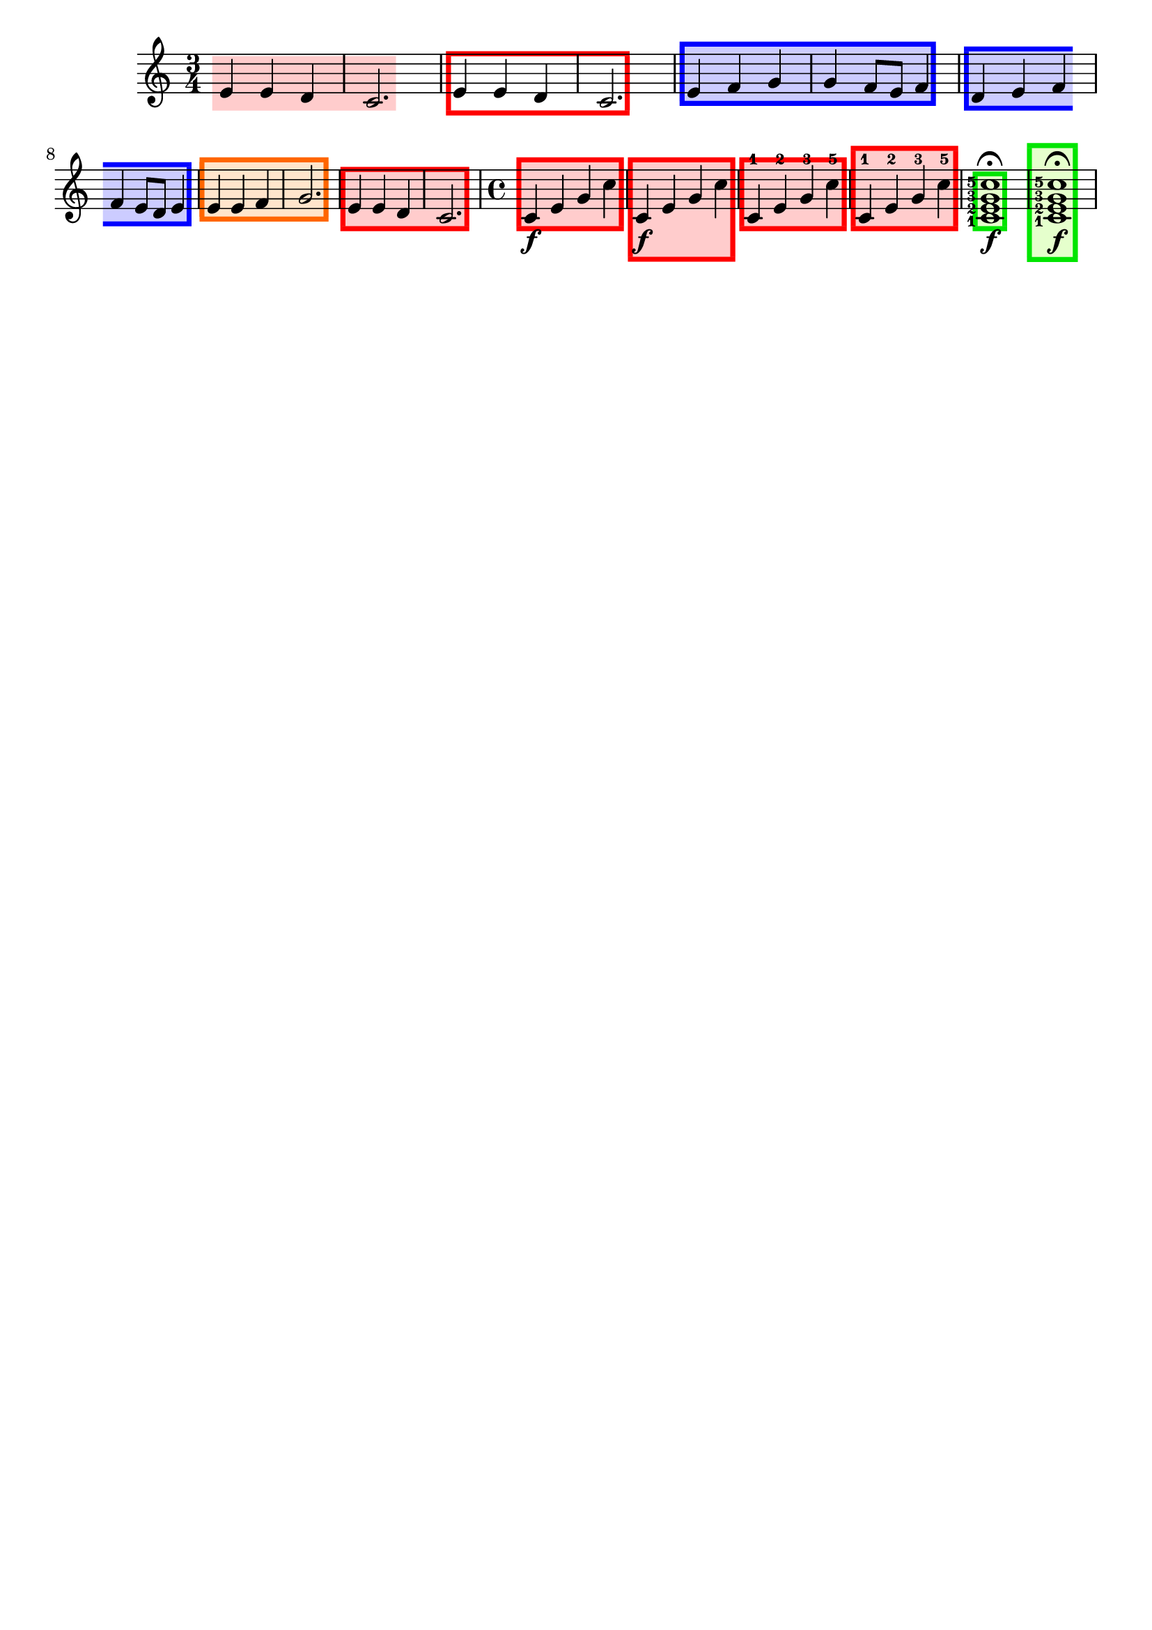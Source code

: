 \version "2.24.3"

% Necessary predicates
#(define (color-or-false? obj)
   (or (color? obj) (eq? obj #f)))

#(define (hide-target? obj)
   (if (member
        obj
        #'("none"
            "staff"
            "music"
            "all"))
       #t
       #f))

#(define (caption? obj)
   (or (string? obj)
       (markup? obj)
       (eq? obj #f)))


% some helper functions:

#(define-markup-command (on-box layout props radius color arg) (number? scheme? markup?)
   (let* ((stencil (interpret-markup layout props arg))
          (X-ext (ly:stencil-extent stencil X))
          (Y-ext (ly:stencil-extent stencil Y)))
     (if (color? color)
         (ly:stencil-add (ly:make-stencil
                          (list 'color color
                                (ly:stencil-expr (ly:round-filled-box X-ext Y-ext radius))
                                X-ext Y-ext)) stencil)
         stencil)
     )
   )

#(define (rotate-point point-to-add rotation x-center y-center)
   "Rotate the given point (point-to-add) around (x-center, y-center) by
     the given rotation angle (in degrees)."
   (let*
    (
      (x-to-add (car point-to-add))
      (y-to-add (cdr point-to-add))
      ; convert (x-to-add | y-to-add) to polar coordinates (distance ; direction):
      (x-diff (- x-to-add x-center))
      (y-diff (- y-to-add y-center))
      (distance (sqrt (+ (expt x-diff 2) (expt y-diff 2))))
      (direction
       (if (eq? 0 x-diff)
           ;(then...)
           (if (> y-diff 0) 90 -90)
           ;(else...)
           (+ (atan (/ y-diff x-diff)) (if (< x-diff 0) 3.141592653589 0))
           )
       )
      ; apply rotation:
      (new-direction (+ direction (* rotation (/ 3.14159265 180))))
      (new-x (+ x-center (* distance (cos new-direction))))
      (new-y (+ y-center (* distance (sin new-direction))))
      )
    ; return rotated point as pair of coordinates:
    (cons new-x new-y)
    )
   )

#(define (expand-range range point-to-add)
   "Expand the borders of the given range until it contains the added point.
    Return the expanded range."
   (let*
    ; split pair of pairs into separate variables for better usability:
    (
      (x-lo (car (car range)))
      (x-hi (cdr (car range)))
      (y-lo (car (cdr range)))
      (y-hi (cdr (cdr range)))
      (x-to-add (car point-to-add))
      (y-to-add (cdr point-to-add))
      )
    ; initial values are #f. Replace them, if present:
    (if (eq? #f x-lo) (set! x-lo x-to-add))
    (if (eq? #f x-hi) (set! x-hi x-to-add))
    (if (eq? #f y-lo) (set! y-lo y-to-add))
    (if (eq? #f y-hi) (set! y-hi y-to-add))
    ; now expand borders:
    (if (< x-to-add x-lo) (set! x-lo x-to-add))
    (if (> x-to-add x-hi) (set! x-hi x-to-add))
    (if (< y-to-add y-lo) (set! y-lo y-to-add))
    (if (> y-to-add y-hi) (set! y-hi y-to-add))
    ; return expanded range as pair of pairs:
    (cons (cons x-lo x-hi) (cons y-lo y-hi))
    )
   )



#(define-event-class 'music-boxer-event 'span-event)

#(define-event-class 'box-event 'music-event)

#(define (add-grob-definition grob-name grob-entry)
   (set! all-grob-descriptions
         (cons ((@@ (lily) completize-grob-entry)
                (cons grob-name grob-entry))
               all-grob-descriptions)))

#(define (define-grob-property symbol type? description)
   ;(if (not (equal? (object-property symbol 'backend-doc) #f))
   ;    (ly:error (_ "symbol ~S redefined") symbol))

   (set-object-property! symbol 'backend-type? type?)
   (set-object-property! symbol 'backend-doc description)
   symbol)

#(map
  (lambda (x)
    (apply define-grob-property x))

  `(
     (acknowledge-finger-interface ,boolean? "Include fingerings in box?")
     (acknowledge-script-interface ,boolean? "Include scripts in box?")
     ; add more properties here
     (color ,color-or-false? "Background color for filling the rectangle")
     (border-color ,color-or-false? "Border color for the rectangle")
     (border-width ,number? "Width / thickness of the border rectangle")
     (broken-bound-padding ,number? "Amount of protrusion into the margin when split by a line break")
     (border-radius ,number? "")
     (shorten-pair ,number-pair? "")
     (l-zigzag-width ,number? "")
     (r-zigzag-width ,number? "")
     (open-on-bottom ,boolean? "")
     (open-on-top ,boolean? "")
     ; (hide ,hide-target? "")   ; TODO?
     (angle ,number? "")
     (caption ,caption? "")
     (caption-padding ,number? "")
     (caption-radius ,number? "")
     (caption-align-bottom ,boolean? "")
     (caption-halign ,number? "")  ; from -1=left to 1=right
     (caption-color ,color-or-false? "")  ; ##f will use border-color
     (caption-keep-y ,boolean? "")
     (caption-translate-x ,number? "")
     (set-top-edge ,boolean? "")
     (set-bottom-edge ,boolean? "")
     (set-left-edge ,boolean? "")
     (set-right-edge ,boolean? "")
     (set-caption-extent ,boolean? "")
     ))


#(define (music-boxer-stencil grob)
   (let* (
           (elts (ly:grob-object grob 'elements))
           (refp-X (ly:grob-common-refpoint-of-array grob elts X))
           (refp-Y (ly:grob-common-refpoint-of-array grob elts Y))
           (offset (ly:grob-relative-coordinate grob refp-X X))

           (padding (ly:grob-property grob 'padding 0.3))
           (xext (interval-widen (ly:relative-group-extent elts refp-X X) padding))
           (yext (interval-widen (ly:relative-group-extent elts refp-Y Y) padding))
           (border-width (ly:grob-property grob 'border-width 0.25))
           (color (ly:grob-property grob 'color (rgb-color 0.8  0.8  1.0)))
           (border-color (ly:grob-property grob 'border-color (rgb-color 0.3  0.3  0.9)))
           (broken-bound-padding (ly:grob-property grob 'broken-bound-padding 4))
           (border-radius (ly:grob-property grob 'border-radius 0))
           (shorten-pair (ly:grob-property grob 'shorten-pair (cons 0 0)))
           (y-lower (car yext))
           (y-upper (cdr yext))
           (l-zigzag-width (ly:grob-property grob 'l-zigzag-width 0))
           (r-zigzag-width (ly:grob-property grob 'r-zigzag-width 0))
           (open-on-bottom (ly:grob-property grob 'open-on-bottom #f))
           (open-on-top    (ly:grob-property grob 'open-on-top #f))
           ; (hide (ly:grob-property grob 'hide "none"))   ; TODO?
           (angle (ly:grob-property grob 'angle 0))
           (caption (ly:grob-property grob 'caption #f))
           (caption-padding (ly:grob-property grob 'caption-padding 0.25))
           (caption-radius (ly:grob-property grob 'caption-radius 0.25))
           (caption-align-bottom (ly:grob-property grob 'caption-align-bottom #f))
           (caption-halign (ly:grob-property grob 'caption-halign -1))  ; from -1=left to 1=right
           (caption-color (ly:grob-property grob 'caption-color #f)) ; ##f will use border-color
           (caption-keep-y (ly:grob-property grob 'caption-keep-y #f))
           (caption-translate-x (ly:grob-property grob 'caption-translate-x 0))
           (set-top-edge (ly:grob-property grob 'set-top-edge #f))
           (set-bottom-edge (ly:grob-property grob 'set-bottom-edge #f))
           (set-left-edge (ly:grob-property grob 'set-left-edge #f))
           (set-right-edge (ly:grob-property grob 'set-right-edge #f))
           (set-caption-extent (ly:grob-property grob 'set-caption-extent #f))

           (y-l-lower (if (number? y-lower) y-lower (car y-lower)))
           (y-r-lower (if (number? y-lower) y-lower (cdr y-lower)))
           (y-l-upper (if (number? y-upper) y-upper (car y-upper)))
           (y-r-upper (if (number? y-upper) y-upper (cdr y-upper)))

           (open-on-left
            (and (ly:spanner? grob)
                 (= 1 (ly:item-break-dir (ly:spanner-bound grob LEFT)))))
           (open-on-right
            (and (ly:spanner? grob)
                 (= -1 (ly:item-break-dir (ly:spanner-bound grob RIGHT)))))

           (stil empty-stencil)
           )  ; let* definitions

     (set! stil
           (ly:stencil-add
            (if (color? color)
                (ly:make-stencil (list 'color color
                                       (list 'round-filled-box
                                             (- (- (car xext) border-width)) (+ (cdr xext) border-width)
                                             (- (car yext)) (cdr yext)
                                             0.0)
                                       xext yext))
                empty-stencil)
            (if (and (> border-width 0) (color? border-color))  ; only add stencil if set to a valid color (could also be set to ##f)
                (stencil-with-color
                 (ly:round-filled-box
                  (cons (- (car xext) border-width) (+ (cdr xext) border-width))
                  (cons (- (car yext) border-width) (car yext))
                  0)
                 border-color)
                empty-stencil)
            (if (and (> border-width 0) (color? border-color))  ; only add stencil if set to a valid color (could also be set to ##f)
                (stencil-with-color
                 (ly:round-filled-box
                  (cons (- (car xext) border-width) (+ (cdr xext) border-width))
                  (cons (cdr yext) (+ (cdr yext) border-width))
                  0)
                 border-color)
                empty-stencil)
            (if (and (not open-on-right) (> border-width 0) (color? border-color))  ; only add stencil if set to a valid color (could also be set to ##f)
                (stencil-with-color
                 (ly:round-filled-box
                  (cons (cdr xext) (+ (cdr xext) border-width))
                  yext
                  0)
                 border-color)
                empty-stencil)
            (if (and (not open-on-left) (> border-width 0) (color? border-color))  ; only add stencil if set to a valid color (could also be set to ##f)
                (stencil-with-color
                 (ly:round-filled-box
                  (cons (- (car xext) border-width) (car xext))
                  yext
                  0)
                 border-color)
                empty-stencil)
            ); ly:stencil-add ...

           ) ; end of "set! stil ..."
     (ly:stencil-translate-axis stil (- offset) X)
     )
   )

#(define box-stil music-boxer-stencil)

#(add-grob-definition
  'Box
  `(
     (stencil . ,box-stil)
     (meta . ((class . Item)
              (interfaces . ())))))

#(add-grob-definition
  'MusicBoxer
  `(
     (stencil . ,music-boxer-stencil)
     (meta . ((class . Spanner)
              (interfaces . ())))))


#(define box-types
   '(
      (BoxEvent
       . ((description . "A box encompassing music at a single timestep.")
          (types . (general-music box-event music-event event))
          ))
      ))

#(define music-boxer-types
   '(
      (MusicBoxerEvent
       . ((description . "Used to signal where boxes encompassing music start and stop.")
          (types . (general-music music-boxer-event span-event event))
          ))
      ))


#(set!
  music-boxer-types
  (map (lambda (x)
         (set-object-property! (car x)
                               'music-description
                               (cdr (assq 'description (cdr x))))
         (let ((lst (cdr x)))
           (set! lst (assoc-set! lst 'name (car x)))
           (set! lst (assq-remove! lst 'description))
           (hashq-set! music-name-to-property-table (car x) lst)
           (cons (car x) lst)))
       music-boxer-types))

#(set!
  box-types
  (map (lambda (x)
         (set-object-property! (car x)
                               'music-description
                               (cdr (assq 'description (cdr x))))
         (let ((lst (cdr x)))
           (set! lst (assoc-set! lst 'name (car x)))
           (set! lst (assq-remove! lst 'description))
           (hashq-set! music-name-to-property-table (car x) lst)
           (cons (car x) lst)))
       box-types))

#(set! music-descriptions
       (append music-boxer-types music-descriptions))

#(set! music-descriptions
       (append box-types music-descriptions))

#(set! music-descriptions
       (sort music-descriptions alist<?))


#(define (add-bound-item spanner item)
   (if (null? (ly:spanner-bound spanner LEFT))
       (ly:spanner-set-bound! spanner LEFT item)
       (ly:spanner-set-bound! spanner RIGHT item)))

musicBoxerEngraver =
#(lambda (context)
   (let ((span '())
         (finished '())
         (current-event '())
         (event-start '())
         (event-stop '())
         )

     `((listeners
        (music-boxer-event .
                           ,(lambda (engraver event)
                              (if (= START (ly:event-property event 'span-direction))
                                  (set! event-start event)
                                  (set! event-stop event)))))

       (acknowledgers
        (note-column-interface .
                               ,(lambda (engraver grob source-engraver)
                                  (if (ly:spanner? span)
                                      (begin
                                       (ly:pointer-group-interface::add-grob span 'elements grob)
                                       (add-bound-item span grob)))
                                  (if (ly:spanner? finished)
                                      (begin
                                       (ly:pointer-group-interface::add-grob finished 'elements grob)
                                       (add-bound-item finished grob)))))

        (inline-accidental-interface .
                                     ,(lambda (engraver grob source-engraver)
                                        (if (ly:spanner? span)
                                            (begin
                                             (ly:pointer-group-interface::add-grob span 'elements grob)))
                                        (if (ly:spanner? finished)
                                            (ly:pointer-group-interface::add-grob finished 'elements grob))))

        (dots-interface .
                        ,(lambda (engraver grob source-engraver)
                           (if (ly:spanner? span)
                               (begin
                                (ly:pointer-group-interface::add-grob span 'elements grob)))
                           (if (ly:spanner? finished)
                               (ly:pointer-group-interface::add-grob finished 'elements grob))))

        (ledger-line-spanner-interface .
                                       ,(lambda (engraver grob source-engraver)
                                          (if (ly:spanner? span)
                                              (begin
                                               (ly:pointer-group-interface::add-grob span 'elements grob)))
                                          (if (ly:spanner? finished)
                                              (ly:pointer-group-interface::add-grob finished 'elements grob))))

        (script-interface .
                          ,(lambda (engraver grob source-engraver)
                             (if (and (ly:spanner? span)
                                      (eq? #t (ly:grob-property span 'acknowledge-script-interface)))
                                 (begin
                                  (ly:pointer-group-interface::add-grob span 'elements grob)))
                             (if (and (ly:spanner? finished)
                                      (eq? #t (ly:grob-property finished 'acknowledge-script-interface)))
                                 (ly:pointer-group-interface::add-grob finished 'elements grob))))

        (finger-interface .
                          ,(lambda (engraver grob source-engraver)
                             (if (and (ly:spanner? span)
                                      (eq? #t (ly:grob-property span 'acknowledge-finger-interface)))
                                 (begin
                                  (ly:pointer-group-interface::add-grob span 'elements grob)))
                             (if (and (ly:spanner? finished)
                                      (eq? #t (ly:grob-property finished 'acknowledge-finger-interface)))
                                 (ly:pointer-group-interface::add-grob finished 'elements grob))))

        ;; add additional interfaces to acknowledge here

        )

       (process-music .
                      ,(lambda (trans)
                         (if (ly:stream-event? event-stop)
                             (if (null? span)
                                 (ly:warning "No start to this box.")
                                 (begin
                                  (set! finished span)
                                  (ly:engraver-announce-end-grob trans finished event-start)
                                  (set! span '())
                                  (set! event-stop '()))))
                         (if (ly:stream-event? event-start)
                             (begin
                              (set! span (ly:engraver-make-grob trans 'MusicBoxer event-start))
                              (set! event-start '())))))

       (stop-translation-timestep .
                                  ,(lambda (trans)
                                     (if (and (ly:spanner? span)
                                              (null? (ly:spanner-bound span LEFT)))
                                         (ly:spanner-set-bound! span LEFT
                                                                (ly:context-property context 'currentMusicalColumn)))
                                     (if (ly:spanner? finished)
                                         (begin
                                          (if (null? (ly:spanner-bound finished RIGHT))
                                              (ly:spanner-set-bound! finished RIGHT
                                                                     (ly:context-property context 'currentMusicalColumn)))
                                          (set! finished '())
                                          (set! event-start '())
                                          (set! event-stop '())))))

       (finalize
        (lambda (trans)
          (if (ly:spanner? finished)
              (begin
               (if (null? (ly:spanner-bound finished RIGHT))
                   (set! (ly:spanner-bound finished RIGHT)
                         (ly:context-property context 'currentMusicalColumn)))
               (set! finished '())))
          (if (ly:spanner? span)
              (begin
               (ly:warning "unterminated box :-(")
               (ly:grob-suicide! span)
               (set! span '())))
          )))))


boxEngraver =
#(lambda (context)
   (let ((box '())
         (ev '()))

     `((listeners
        (box-event .
                   ,(lambda (engraver event)
                      (set! ev event))))

       (acknowledgers
        (note-column-interface .
                               ,(lambda (engraver grob source-engraver)
                                  (if (ly:grob? box)
                                      (begin
                                       ; (set! (ly:grob-parent box X) grob) ;; ??
                                       (set! (ly:grob-parent box Y) grob)
                                       (ly:pointer-group-interface::add-grob box 'elements grob)))))

        (inline-accidental-interface .
                                     ,(lambda (engraver grob source-engraver)
                                        (if (ly:item? box)
                                            (ly:pointer-group-interface::add-grob box 'elements grob))))

        (dots-interface .
                        ,(lambda (engraver grob source-engraver)
                           (if (ly:item? box)
                               (ly:pointer-group-interface::add-grob box 'elements grob))))

        (ledger-line-spanner-interface .
                                       ,(lambda (engraver grob source-engraver)
                                          (if (ly:item? box)
                                              (ly:pointer-group-interface::add-grob box 'elements grob))))

        (script-interface .
                          ,(lambda (engraver grob source-engraver)
                             (if (and (ly:item? box) (eq? #t (ly:grob-property box 'acknowledge-script-interface)))
                                 (ly:pointer-group-interface::add-grob box 'elements grob))))

        (finger-interface .
                          ,(lambda (engraver grob source-engraver)
                             (if (and (ly:item? box) (eq? #t (ly:grob-property box 'acknowledge-finger-interface)))
                                 (ly:pointer-group-interface::add-grob box 'elements grob))))

        ;; add additional interfaces to acknowledge here

        )

       (process-music .
                      ,(lambda (trans)
                         (if (ly:stream-event? ev)
                             (begin
                              (set! box (ly:engraver-make-grob trans 'Box ev))
                              (set! ev '())))))
       (stop-translation-timestep .
                                  ,(lambda (trans)
                                     (set! box '()))))))

musicBoxerStart =
#(make-span-event 'MusicBoxerEvent START)

musicBoxerEnd =
#(make-span-event 'MusicBoxerEvent STOP)

box = #(make-music 'BoxEvent)

%%%%%%%%%%%%%%%%%%%%%%%%%%%%%%%%%%%% EXAMPLE %%%%%%%%%%%%%%%%%%%%%%%%%%%%%%%%%


\header {
  tagline = ##f
}

melody = \relative c' {
  \override Score.MusicBoxer.layer = -10
  \override Score.MusicBoxer.filled = ##t
  \override Score.MusicBoxer.border-width = 0.5
  \override Score.MusicBoxer.border-color = ##f
  \override Score.MusicBoxer.color = #(rgb-color 1 0.8 0.8)

  \time 3/4

  \musicBoxerStart
  e4 e d
  \musicBoxerEnd
  c2.

  \override Score.MusicBoxer.border-color = #red
  \override Score.MusicBoxer.color = ##f
  \musicBoxerStart
  e4 e d
  \musicBoxerEnd
  c2.
  \override Score.MusicBoxer.border-color = #blue
  \override Score.MusicBoxer.color = #(rgb-color 0.8 0.8 1)
  \musicBoxerStart
  e4 f g

  g4 f8 e \musicBoxerEnd f4

  \musicBoxerStart
  d4 e f
  \break
  f4 e8 d \musicBoxerEnd e4
  \override Score.MusicBoxer.border-color = #(rgb-color 1 0.4 0.0)
  \override Score.MusicBoxer.color = #(rgb-color 1 0.9 0.8)
  \musicBoxerStart
  e4 e f
  \musicBoxerEnd
  g2.
  \override Score.MusicBoxer.border-color = #red
  \override Score.MusicBoxer.color = #(rgb-color 1 0.8 0.8)
  \musicBoxerStart
  e4 e d
  \musicBoxerEnd
  c2.
}

another = \relative c' {
  \set fingeringOrientations = #'(left)
  \override Score.Box.layer = -10
  \override Score.Box.filled = ##t
  \override Score.Box.border-width = 0.5
  \override Score.Box.border-color = #(rgb-color 0.0 0.9 0.0)
  \override Score.Box.color = #(rgb-color 0.9 1 0.8)

  \time 4/4
  \musicBoxerStart c4\f e g \musicBoxerEnd c
  \once \override Score.MusicBoxer.acknowledge-script-interface = ##t
  \musicBoxerStart c,4\f e g \musicBoxerEnd c
  \musicBoxerStart c,4-1 e-2 g-3 \musicBoxerEnd c-5
  \once \override Score.MusicBoxer.acknowledge-finger-interface = ##t
  \musicBoxerStart c,4-1 e-2 g-3 \musicBoxerEnd c-5
  \box <c-5 g-3 e-2 c-1>1  \f \fermata
  \once \override Score.Box.acknowledge-script-interface = ##t
  \once \override Score.Box.acknowledge-finger-interface = ##t
  \box <c-5 g-3 e-2 c-1>1  \f \fermata
}

\score {
  \new Staff { \melody \another }
}

\layout {
  \context {
    \Global
    \grobdescriptions #all-grob-descriptions
  }
  \context {
    \Score
    \consists \musicBoxerEngraver % for spans
    \consists \boxEngraver
  }
}



